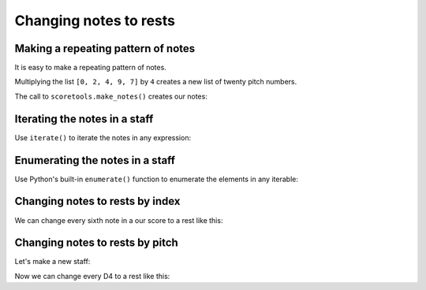 Changing notes to rests
=======================


Making a repeating pattern of notes
-----------------------------------

It is easy to make a repeating pattern of notes.

Multiplying the list ``[0, 2, 4, 9, 7]`` by ``4`` creates a new list of twenty
pitch numbers.

The call to ``scoretools.make_notes()`` creates our notes:

..  abjad::

    pitch_numbers = 4 * [0, 2, 4, 9, 7]
    duration = Duration(1, 8)
    notes = scoretools.make_notes(pitch_numbers, duration)
    staff = Staff(notes)
    show(staff)


Iterating the notes in a staff
------------------------------

Use ``iterate()`` to iterate the notes in any expression:

..  abjad::

    for note in iterate(staff).by_class(Note):
        note


Enumerating the notes in a staff
--------------------------------

Use Python's built-in ``enumerate()``
function to enumerate the elements in any iterable:

..  abjad::

    generator = iterate(staff).by_class(Note)
    for i, note in enumerate(generator):
        i, note


Changing notes to rests by index
--------------------------------

We can change every sixth note in a our score to a rest like this:

..  abjad::

    generator = iterate(staff).by_class(Note)
    for i, note in enumerate(generator):
        if i % 6 == 5:
            rest = Rest('r8')
            staff[i] = rest

..  abjad::

    show(staff)


Changing notes to rests by pitch
--------------------------------

Let's make a new staff:

..  abjad::

    pitch_numbers = 4 * [0, 2, 4, 9, 7]
    duration = Duration(1, 8)
    notes = scoretools.make_notes(pitch_numbers, duration)
    staff = Staff(notes)
    show(staff)

Now we can change every D4 to a rest like this:

..  abjad::

    generator = iterate(staff).by_class(Note)
    for i, note in enumerate(generator):
        if inspect(note).get_sounding_pitch == "d'":
            rest = Rest('r8')
            staff[i] = rest

..  abjad::

    show(staff)
